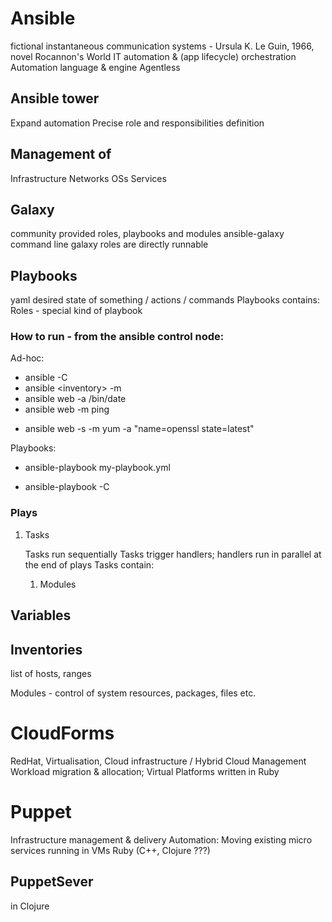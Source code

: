 * Ansible
  fictional instantaneous communication systems - Ursula K. Le Guin, 1966, novel Rocannon's World
  IT automation & (app lifecycle) orchestration
  Automation language & engine
  Agentless
** Ansible tower
   Expand automation
   Precise role and responsibilities definition
** Management of
   Infrastructure
   Networks
   OSs
   Services

** Galaxy
   community provided roles, playbooks and modules
   ansible-galaxy command line
   galaxy roles are directly runnable
** Playbooks
   yaml
   desired state of something / actions / commands
   Playbooks contains:
   Roles - special kind of playbook
*** How to run - from the ansible control node:
    Ad-hoc:
    # check-mode / dry run
    - ansible -C
    - ansible <inventory> -m
    - ansible web -a /bin/date
    - ansible web -m ping
    # ensure the openssl package is up-to-date
    - ansible web -s -m yum -a "name=openssl state=latest"
      
    Playbooks:
    - ansible-playbook my-playbook.yml
    # check-mode / dry run
    - ansible-playbook -C

*** Plays
**** Tasks
     Tasks run sequentially
     Tasks trigger handlers; handlers run in parallel at the end of plays
     Tasks contain:
***** Modules

** Variables

** Inventories
   list of hosts, ranges

   Modules - control of system resources, packages, files etc.

* CloudForms
  RedHat, Virtualisation, Cloud infrastructure / Hybrid Cloud Management
  Workload migration & allocation; Virtual Platforms
  written in Ruby

* Puppet
  Infrastructure management & delivery
  Automation: Moving existing micro services running in VMs
  Ruby (C++, Clojure ???)
** PuppetSever
   in Clojure

